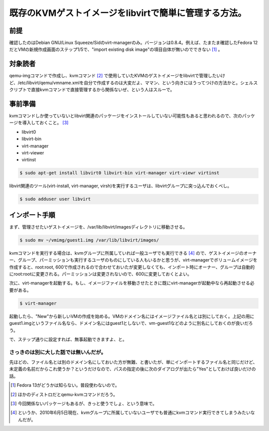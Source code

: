 既存のKVMゲストイメージをlibvirtで簡単に管理する方法。
======================================================


前提
----


確認したのはDebian GNU/Linux Squeeze/Sidのvirt-managerのみ。バージョンは0.8.4。例えば、たまたま確認したFedora 12だとVMの新規作成画面のステップ1/5で、"import existing disk image"の項目自体が無いのでできない [#]_ 。




対象読者
--------


qemu-imgコマンドで作成し、kvmコマンド [#]_ で使用していたKVMのゲストイメージをlibvirtで管理したいけど、/etc/libvirt/qemu/vmname.xmlを自分で作成するのは大変だよ、ママン、という向きにはうってつけの方法かと。シェルスクリプトで直接kvmコマンドで直接管理するから関係ないぜ、という人はスルーで。




事前準備
--------


kvmコマンドしか使っていないとlibvirt関連のパッケージをインストールしていない可能性もあると思われるので、次のパッケージを導入しておくこと。 [#]_ 

* libvirt0

* libvirt-bin

* virt-manager

* virt-viewer

* virtinst


.. code-block:: sh


   $ sudo apt-get install libvirt0 libvirt-bin virt-manager virt-viewr virtinst




libvirt関連のツール(virt-install, virt-manager, virsh)を実行するユーザは、libvirtグループに突っ込んでおくべし。


.. code-block:: sh


   $ sudo adduser user libvirt





インポート手順
--------------


まず、管理させたいゲストイメージを、/var/lib/libvirt/imagesディレクトリに移動させる。


.. code-block:: sh


   $ sudo mv ~/vmimg/guest1.img /var/lib/libvirt/images/




kvmコマンドを実行する場合は、kvmグループに所属していれば一般ユーザでも実行できる [#]_ ので、ゲストイメージのオーナー、グループ、パーミッションも実行するユーザのものにしている人もいるかと思うが、virt-managerでボリュームイメージを作成すると、root:root, 600で作成されるので合わせておいたが変更しなくても、インポート時にオーナー、グループは自動的にroot:rootに変更される。パーミッションは変更されないので、600に変更しておくとよい。



次に、virt-managerを起動する。もし、イメージファイルを移動させたときに既にvirt-managerが起動中なら再起動させる必要がある。


.. code-block:: sh


   $ virt-manager




起動したら、"New"から新しいVMの作成を始める。VMのドメイン名にはイメージファイル名とは別にしておく。上記の用にguest1.imgというファイル名なら、ドメイン名にはguest1としないで、vm-guest1などのように別名にしておくのが良いだろう。

で、ステップ通りに設定すれば、無事起動できますよ、と。


.. image:: /img/20100605140557.png


.. image:: /img/20100605140559.png


.. image:: /img/20100605140556.png


.. image:: /img/20100605140555.png


.. image:: /img/20100605140554.png


.. image:: /img/20100605140553.png




さっきのは別に大した話では無いんだが。
^^^^^^^^^^^^^^^^^^^^^^^^^^^^^^^^^^^^^^


先ほどの、ファイル名とは別のドメイン名にしておいた方が無難、と書いたが、単にインポートするファイル名と同じだけど、未定義の名前だからこれ使うか？というだけなので、パスの指定の後に次のダイアログが出たら"Yes"としておけば良いだけの話。


.. image:: /img/20100605140558.png




.. [#] Fedora 13がどうかは知らない。普段使わないので。
.. [#] ほかのディストロだとqemu-kvmコマンドだろう。
.. [#] 今回関係ないパッケージもあるが、きっと使うでしょ、という意味で。
.. [#] というか、2010年6月5日現在、kvmグループに所属していないユーザでも普通にkvmコマンド実行できてしまうみたいなんだが。


.. author:: default
.. categories:: Debian,virt.,Ops
.. tags::
.. comments::
